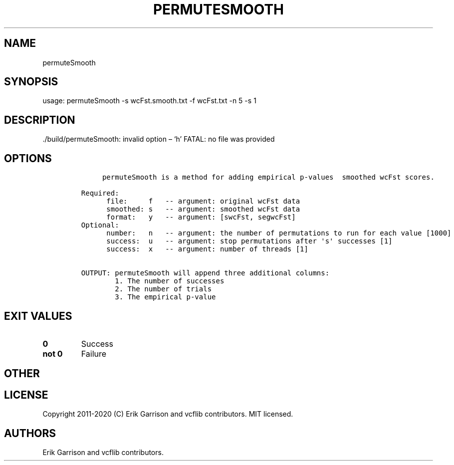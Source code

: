 .\" Automatically generated by Pandoc 2.7.3
.\"
.TH "PERMUTESMOOTH" "1" "" "permuteSmooth (vcflib)" "permuteSmooth (VCF unknown)"
.hy
.SH NAME
.PP
permuteSmooth
.SH SYNOPSIS
.PP
usage: permuteSmooth -s wcFst.smooth.txt -f wcFst.txt -n 5 -s 1
.SH DESCRIPTION
.PP
\&./build/permuteSmooth: invalid option \[en] `h' FATAL: no file was
provided
.SH OPTIONS
.IP
.nf
\f[C]





     permuteSmooth is a method for adding empirical p-values  smoothed wcFst scores.

Required:
      file:     f   -- argument: original wcFst data     
      smoothed: s   -- argument: smoothed wcFst data     
      format:   y   -- argument: [swcFst, segwcFst]      
Optional:
      number:   n   -- argument: the number of permutations to run for each value [1000]
      success:  u   -- argument: stop permutations after \[aq]s\[aq] successes [1]
      success:  x   -- argument: number of threads [1]

OUTPUT: permuteSmooth will append three additional columns:
        1. The number of successes                            
        2. The number of trials                               
        3. The empirical p-value                              

\f[R]
.fi
.SH EXIT VALUES
.TP
.B \f[B]0\f[R]
Success
.TP
.B \f[B]not 0\f[R]
Failure
.SH OTHER
.SH LICENSE
.PP
Copyright 2011-2020 (C) Erik Garrison and vcflib contributors.
MIT licensed.
.SH AUTHORS
Erik Garrison and vcflib contributors.
